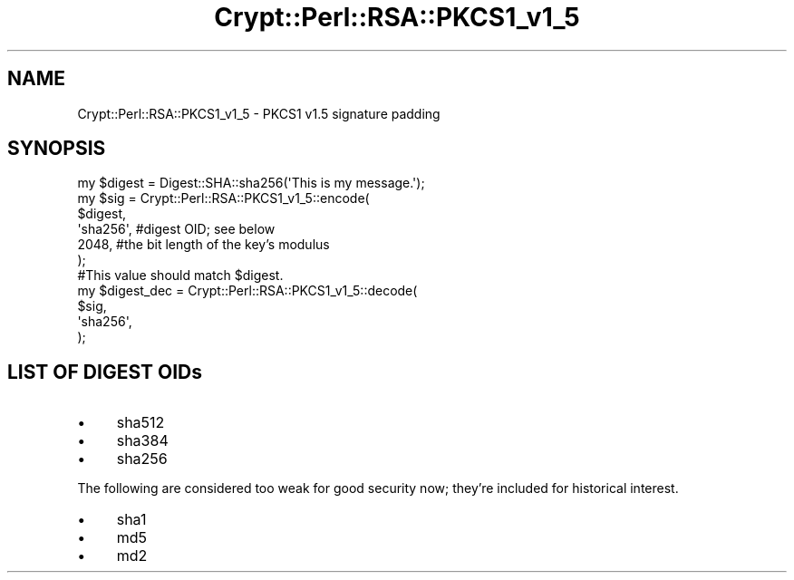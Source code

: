 .\" Automatically generated by Pod::Man 4.14 (Pod::Simple 3.40)
.\"
.\" Standard preamble:
.\" ========================================================================
.de Sp \" Vertical space (when we can't use .PP)
.if t .sp .5v
.if n .sp
..
.de Vb \" Begin verbatim text
.ft CW
.nf
.ne \\$1
..
.de Ve \" End verbatim text
.ft R
.fi
..
.\" Set up some character translations and predefined strings.  \*(-- will
.\" give an unbreakable dash, \*(PI will give pi, \*(L" will give a left
.\" double quote, and \*(R" will give a right double quote.  \*(C+ will
.\" give a nicer C++.  Capital omega is used to do unbreakable dashes and
.\" therefore won't be available.  \*(C` and \*(C' expand to `' in nroff,
.\" nothing in troff, for use with C<>.
.tr \(*W-
.ds C+ C\v'-.1v'\h'-1p'\s-2+\h'-1p'+\s0\v'.1v'\h'-1p'
.ie n \{\
.    ds -- \(*W-
.    ds PI pi
.    if (\n(.H=4u)&(1m=24u) .ds -- \(*W\h'-12u'\(*W\h'-12u'-\" diablo 10 pitch
.    if (\n(.H=4u)&(1m=20u) .ds -- \(*W\h'-12u'\(*W\h'-8u'-\"  diablo 12 pitch
.    ds L" ""
.    ds R" ""
.    ds C` ""
.    ds C' ""
'br\}
.el\{\
.    ds -- \|\(em\|
.    ds PI \(*p
.    ds L" ``
.    ds R" ''
.    ds C`
.    ds C'
'br\}
.\"
.\" Escape single quotes in literal strings from groff's Unicode transform.
.ie \n(.g .ds Aq \(aq
.el       .ds Aq '
.\"
.\" If the F register is >0, we'll generate index entries on stderr for
.\" titles (.TH), headers (.SH), subsections (.SS), items (.Ip), and index
.\" entries marked with X<> in POD.  Of course, you'll have to process the
.\" output yourself in some meaningful fashion.
.\"
.\" Avoid warning from groff about undefined register 'F'.
.de IX
..
.nr rF 0
.if \n(.g .if rF .nr rF 1
.if (\n(rF:(\n(.g==0)) \{\
.    if \nF \{\
.        de IX
.        tm Index:\\$1\t\\n%\t"\\$2"
..
.        if !\nF==2 \{\
.            nr % 0
.            nr F 2
.        \}
.    \}
.\}
.rr rF
.\" ========================================================================
.\"
.IX Title "Crypt::Perl::RSA::PKCS1_v1_5 3"
.TH Crypt::Perl::RSA::PKCS1_v1_5 3 "2018-06-20" "perl v5.32.0" "User Contributed Perl Documentation"
.\" For nroff, turn off justification.  Always turn off hyphenation; it makes
.\" way too many mistakes in technical documents.
.if n .ad l
.nh
.SH "NAME"
Crypt::Perl::RSA::PKCS1_v1_5 \- PKCS1 v1.5 signature padding
.SH "SYNOPSIS"
.IX Header "SYNOPSIS"
.Vb 1
\&    my $digest = Digest::SHA::sha256(\*(AqThis is my message.\*(Aq);
\&
\&    my $sig = Crypt::Perl::RSA::PKCS1_v1_5::encode(
\&        $digest,
\&        \*(Aqsha256\*(Aq,   #digest OID; see below
\&        2048,       #the bit length of the key’s modulus
\&    );
\&
\&    #This value should match $digest.
\&    my $digest_dec = Crypt::Perl::RSA::PKCS1_v1_5::decode(
\&        $sig,
\&        \*(Aqsha256\*(Aq,
\&    );
.Ve
.SH "LIST OF DIGEST OIDs"
.IX Header "LIST OF DIGEST OIDs"
.IP "\(bu" 4
sha512
.IP "\(bu" 4
sha384
.IP "\(bu" 4
sha256
.PP
The following are considered too weak for good security now;
they’re included for historical interest.
.IP "\(bu" 4
sha1
.IP "\(bu" 4
md5
.IP "\(bu" 4
md2
